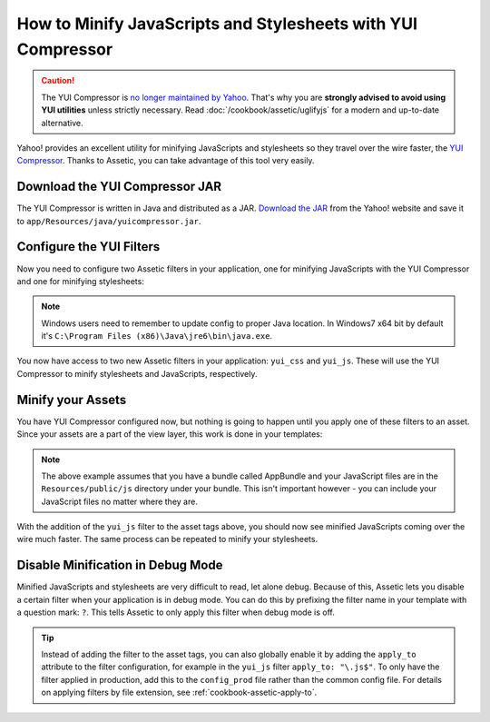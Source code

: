 .. index::
   single: Assetic; YUI Compressor

How to Minify JavaScripts and Stylesheets with YUI Compressor
=============================================================

.. caution::

    The YUI Compressor is `no longer maintained by Yahoo`_. That's why you are
    **strongly advised to avoid using YUI utilities** unless strictly necessary.
    Read :doc:`/cookbook/assetic/uglifyjs` for a modern and up-to-date alternative.

Yahoo! provides an excellent utility for minifying JavaScripts and stylesheets
so they travel over the wire faster, the `YUI Compressor`_. Thanks to Assetic,
you can take advantage of this tool very easily.

Download the YUI Compressor JAR
-------------------------------

The YUI Compressor is written in Java and distributed as a JAR. `Download the JAR`_
from the Yahoo! website and save it to ``app/Resources/java/yuicompressor.jar``.

Configure the YUI Filters
-------------------------

Now you need to configure two Assetic filters in your application, one for
minifying JavaScripts with the YUI Compressor and one for minifying
stylesheets:

.. configuration-block::

    .. code-block:: yaml

        # app/config/config.yml
        assetic:
            # java: '/usr/bin/java'
            filters:
                yui_css:
                    jar: '%kernel.root_dir%/Resources/java/yuicompressor.jar'
                yui_js:
                    jar: '%kernel.root_dir%/Resources/java/yuicompressor.jar'

    .. code-block:: xml

        <!-- app/config/config.xml -->
        <assetic:config>
            <assetic:filter
                name="yui_css"
                jar="%kernel.root_dir%/Resources/java/yuicompressor.jar" />
            <assetic:filter
                name="yui_js"
                jar="%kernel.root_dir%/Resources/java/yuicompressor.jar" />
        </assetic:config>

    .. code-block:: php

        // app/config/config.php
        $container->loadFromExtension('assetic', array(
            // 'java' => '/usr/bin/java',
            'filters' => array(
                'yui_css' => array(
                    'jar' => '%kernel.root_dir%/Resources/java/yuicompressor.jar',
                ),
                'yui_js' => array(
                    'jar' => '%kernel.root_dir%/Resources/java/yuicompressor.jar',
                ),
            ),
        ));

.. note::

    Windows users need to remember to update config to proper Java location.
    In Windows7 x64 bit by default it's ``C:\Program Files (x86)\Java\jre6\bin\java.exe``.

You now have access to two new Assetic filters in your application:
``yui_css`` and ``yui_js``. These will use the YUI Compressor to minify
stylesheets and JavaScripts, respectively.

Minify your Assets
------------------

You have YUI Compressor configured now, but nothing is going to happen until
you apply one of these filters to an asset. Since your assets are a part of
the view layer, this work is done in your templates:

.. configuration-block::

    .. code-block:: html+twig

        {% javascripts '@AppBundle/Resources/public/js/*' filter='yui_js' %}
            <script src="{{ asset_url }}"></script>
        {% endjavascripts %}

    .. code-block:: html+php

        <?php foreach ($view['assetic']->javascripts(
            array('@AppBundle/Resources/public/js/*'),
            array('yui_js')
        ) as $url): ?>
            <script src="<?php echo $view->escape($url) ?>"></script>
        <?php endforeach ?>

.. note::

    The above example assumes that you have a bundle called AppBundle and your
    JavaScript files are in the ``Resources/public/js`` directory under your
    bundle. This isn't important however - you can include your JavaScript
    files no matter where they are.

With the addition of the ``yui_js`` filter to the asset tags above, you should
now see minified JavaScripts coming over the wire much faster. The same process
can be repeated to minify your stylesheets.

.. configuration-block::

    .. code-block:: html+twig

        {% stylesheets '@AppBundle/Resources/public/css/*' filter='yui_css' %}
            <link rel="stylesheet" type="text/css" media="screen" href="{{ asset_url }}" />
        {% endstylesheets %}

    .. code-block:: html+php

        <?php foreach ($view['assetic']->stylesheets(
            array('@AppBundle/Resources/public/css/*'),
            array('yui_css')
        ) as $url): ?>
            <link rel="stylesheet" type="text/css" media="screen" href="<?php echo $view->escape($url) ?>" />
        <?php endforeach ?>

Disable Minification in Debug Mode
----------------------------------

Minified JavaScripts and stylesheets are very difficult to read, let alone
debug. Because of this, Assetic lets you disable a certain filter when your
application is in debug mode. You can do this by prefixing the filter name
in your template with a question mark: ``?``. This tells Assetic to only
apply this filter when debug mode is off.

.. configuration-block::

    .. code-block:: html+twig

        {% javascripts '@AppBundle/Resources/public/js/*' filter='?yui_js' %}
            <script src="{{ asset_url }}"></script>
        {% endjavascripts %}

    .. code-block:: html+php

        <?php foreach ($view['assetic']->javascripts(
            array('@AppBundle/Resources/public/js/*'),
            array('?yui_js')
        ) as $url): ?>
            <script src="<?php echo $view->escape($url) ?>"></script>
        <?php endforeach ?>

.. tip::

    Instead of adding the filter to the asset tags, you can also globally
    enable it by adding the ``apply_to`` attribute to the filter configuration, for
    example in the ``yui_js`` filter ``apply_to: "\.js$"``. To only have the filter
    applied in production, add this to the ``config_prod`` file rather than the
    common config file. For details on applying filters by file extension,
    see :ref:`cookbook-assetic-apply-to`.

.. _`YUI Compressor`: http://yui.github.io/yuicompressor/
.. _`Download the JAR`: https://github.com/yui/yuicompressor/releases
.. _`no longer maintained by Yahoo`: http://yuiblog.com/blog/2013/01/24/yui-compressor-has-a-new-owner/
